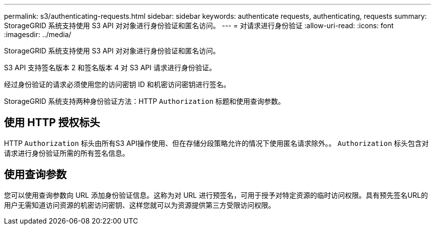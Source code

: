 ---
permalink: s3/authenticating-requests.html 
sidebar: sidebar 
keywords: authenticate requests, authenticating, requests 
summary: StorageGRID 系统支持使用 S3 API 对对象进行身份验证和匿名访问。 
---
= 对请求进行身份验证
:allow-uri-read: 
:icons: font
:imagesdir: ../media/


[role="lead"]
StorageGRID 系统支持使用 S3 API 对对象进行身份验证和匿名访问。

S3 API 支持签名版本 2 和签名版本 4 对 S3 API 请求进行身份验证。

经过身份验证的请求必须使用您的访问密钥 ID 和机密访问密钥进行签名。

StorageGRID 系统支持两种身份验证方法：HTTP `Authorization` 标题和使用查询参数。



== 使用 HTTP 授权标头

HTTP `Authorization` 标头由所有S3 API操作使用、但在存储分段策略允许的情况下使用匿名请求除外。。 `Authorization` 标头包含对请求进行身份验证所需的所有签名信息。



== 使用查询参数

您可以使用查询参数向 URL 添加身份验证信息。这称为对 URL 进行预签名，可用于授予对特定资源的临时访问权限。具有预先签名URL的用户无需知道访问资源的机密访问密钥、这样您就可以为资源提供第三方受限访问权限。
